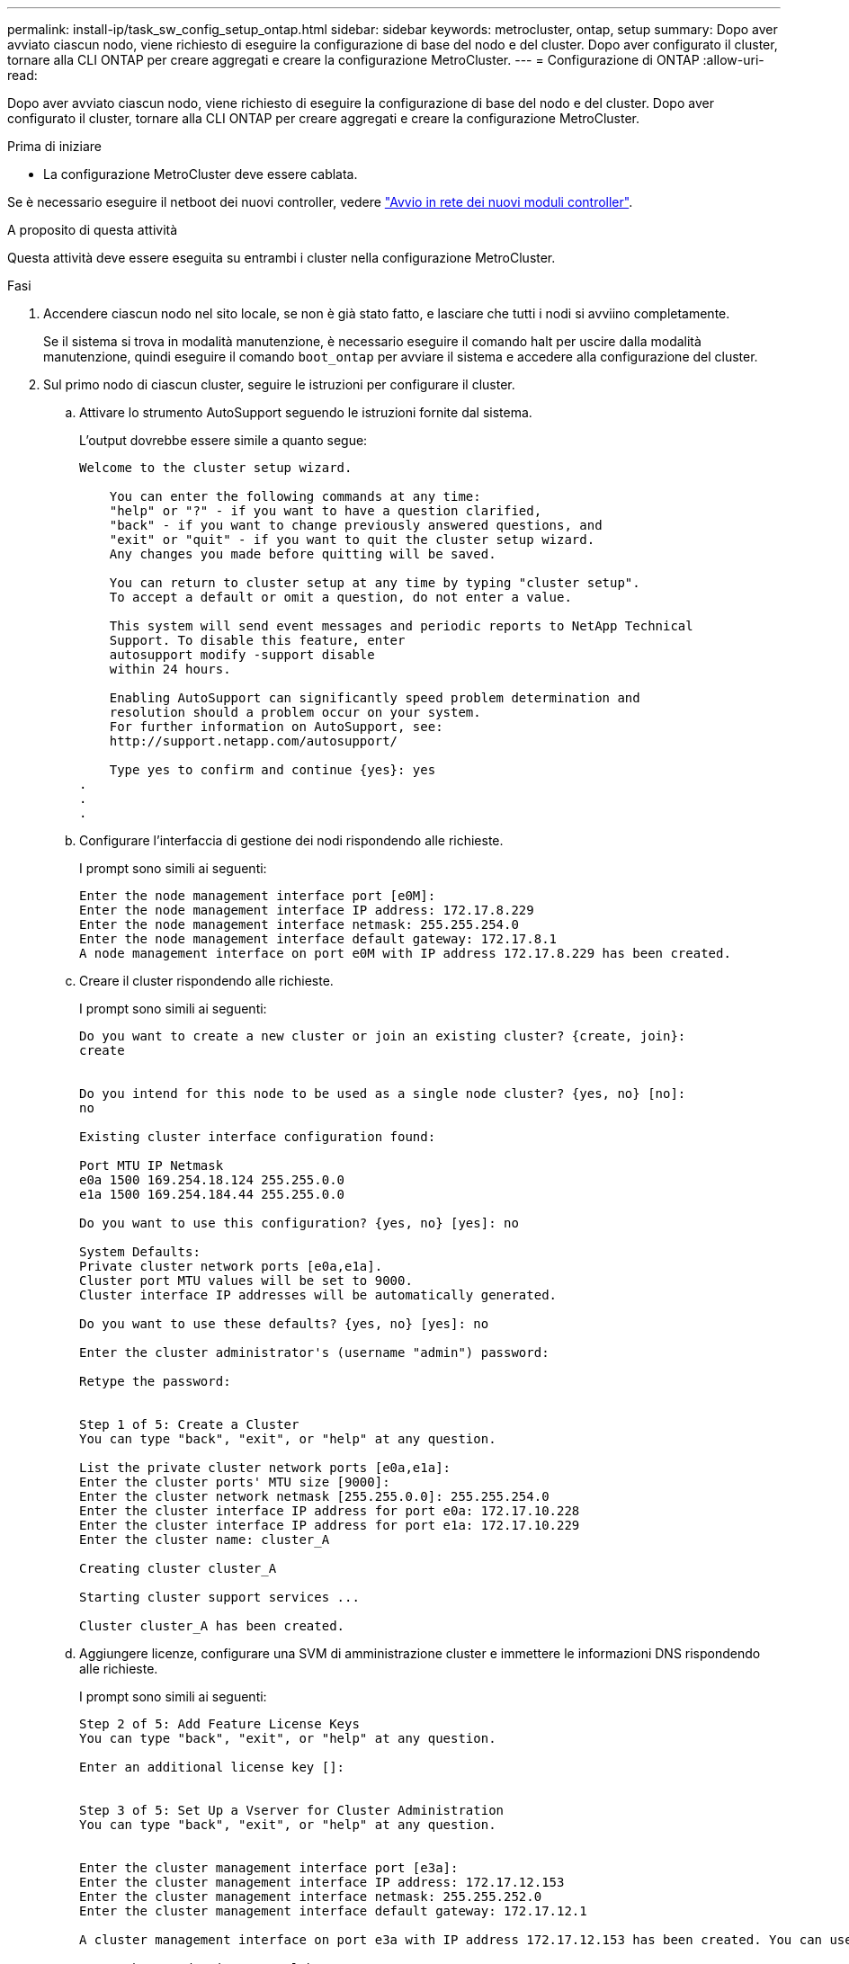 ---
permalink: install-ip/task_sw_config_setup_ontap.html 
sidebar: sidebar 
keywords: metrocluster, ontap, setup 
summary: Dopo aver avviato ciascun nodo, viene richiesto di eseguire la configurazione di base del nodo e del cluster. Dopo aver configurato il cluster, tornare alla CLI ONTAP per creare aggregati e creare la configurazione MetroCluster. 
---
= Configurazione di ONTAP
:allow-uri-read: 


[role="lead"]
Dopo aver avviato ciascun nodo, viene richiesto di eseguire la configurazione di base del nodo e del cluster. Dopo aver configurato il cluster, tornare alla CLI ONTAP per creare aggregati e creare la configurazione MetroCluster.

.Prima di iniziare
* La configurazione MetroCluster deve essere cablata.


Se è necessario eseguire il netboot dei nuovi controller, vedere link:../upgrade/task_upgrade_controllers_in_a_four_node_ip_mcc_us_switchover_and_switchback_mcc_ip.html#netbooting-the-new-controllers["Avvio in rete dei nuovi moduli controller"].

.A proposito di questa attività
Questa attività deve essere eseguita su entrambi i cluster nella configurazione MetroCluster.

.Fasi
. Accendere ciascun nodo nel sito locale, se non è già stato fatto, e lasciare che tutti i nodi si avviino completamente.
+
Se il sistema si trova in modalità manutenzione, è necessario eseguire il comando halt per uscire dalla modalità manutenzione, quindi eseguire il comando `boot_ontap` per avviare il sistema e accedere alla configurazione del cluster.

. Sul primo nodo di ciascun cluster, seguire le istruzioni per configurare il cluster.
+
.. Attivare lo strumento AutoSupport seguendo le istruzioni fornite dal sistema.
+
L'output dovrebbe essere simile a quanto segue:

+
[listing]
----
Welcome to the cluster setup wizard.

    You can enter the following commands at any time:
    "help" or "?" - if you want to have a question clarified,
    "back" - if you want to change previously answered questions, and
    "exit" or "quit" - if you want to quit the cluster setup wizard.
    Any changes you made before quitting will be saved.

    You can return to cluster setup at any time by typing "cluster setup".
    To accept a default or omit a question, do not enter a value.

    This system will send event messages and periodic reports to NetApp Technical
    Support. To disable this feature, enter
    autosupport modify -support disable
    within 24 hours.

    Enabling AutoSupport can significantly speed problem determination and
    resolution should a problem occur on your system.
    For further information on AutoSupport, see:
    http://support.netapp.com/autosupport/

    Type yes to confirm and continue {yes}: yes
.
.
.
----
.. Configurare l'interfaccia di gestione dei nodi rispondendo alle richieste.
+
I prompt sono simili ai seguenti:

+
[listing]
----
Enter the node management interface port [e0M]:
Enter the node management interface IP address: 172.17.8.229
Enter the node management interface netmask: 255.255.254.0
Enter the node management interface default gateway: 172.17.8.1
A node management interface on port e0M with IP address 172.17.8.229 has been created.
----
.. Creare il cluster rispondendo alle richieste.
+
I prompt sono simili ai seguenti:

+
[listing]
----
Do you want to create a new cluster or join an existing cluster? {create, join}:
create


Do you intend for this node to be used as a single node cluster? {yes, no} [no]:
no

Existing cluster interface configuration found:

Port MTU IP Netmask
e0a 1500 169.254.18.124 255.255.0.0
e1a 1500 169.254.184.44 255.255.0.0

Do you want to use this configuration? {yes, no} [yes]: no

System Defaults:
Private cluster network ports [e0a,e1a].
Cluster port MTU values will be set to 9000.
Cluster interface IP addresses will be automatically generated.

Do you want to use these defaults? {yes, no} [yes]: no

Enter the cluster administrator's (username "admin") password:

Retype the password:


Step 1 of 5: Create a Cluster
You can type "back", "exit", or "help" at any question.

List the private cluster network ports [e0a,e1a]:
Enter the cluster ports' MTU size [9000]:
Enter the cluster network netmask [255.255.0.0]: 255.255.254.0
Enter the cluster interface IP address for port e0a: 172.17.10.228
Enter the cluster interface IP address for port e1a: 172.17.10.229
Enter the cluster name: cluster_A

Creating cluster cluster_A

Starting cluster support services ...

Cluster cluster_A has been created.
----
.. Aggiungere licenze, configurare una SVM di amministrazione cluster e immettere le informazioni DNS rispondendo alle richieste.
+
I prompt sono simili ai seguenti:

+
[listing]
----
Step 2 of 5: Add Feature License Keys
You can type "back", "exit", or "help" at any question.

Enter an additional license key []:


Step 3 of 5: Set Up a Vserver for Cluster Administration
You can type "back", "exit", or "help" at any question.


Enter the cluster management interface port [e3a]:
Enter the cluster management interface IP address: 172.17.12.153
Enter the cluster management interface netmask: 255.255.252.0
Enter the cluster management interface default gateway: 172.17.12.1

A cluster management interface on port e3a with IP address 172.17.12.153 has been created. You can use this address to connect to and manage the cluster.

Enter the DNS domain names: lab.netapp.com
Enter the name server IP addresses: 172.19.2.30
DNS lookup for the admin Vserver will use the lab.netapp.com domain.

Step 4 of 5: Configure Storage Failover (SFO)
You can type "back", "exit", or "help" at any question.


SFO will be enabled when the partner joins the cluster.


Step 5 of 5: Set Up the Node
You can type "back", "exit", or "help" at any question.

Where is the controller located []: svl
----
.. Abilitare il failover dello storage e configurare il nodo rispondendo alle richieste.
+
I prompt sono simili ai seguenti:

+
[listing]
----
Step 4 of 5: Configure Storage Failover (SFO)
You can type "back", "exit", or "help" at any question.


SFO will be enabled when the partner joins the cluster.


Step 5 of 5: Set Up the Node
You can type "back", "exit", or "help" at any question.

Where is the controller located []: site_A
----
.. Completare la configurazione del nodo, ma non creare aggregati di dati.
+
È possibile utilizzare Gestione di sistema di ONTAP, indicando il browser Web all'indirizzo IP di gestione del cluster (https://172.17.12.153[]).

+
https://docs.netapp.com/us-en/ontap-sm-classic/online-help-96-97/index.html["Gestione del cluster con Gestore di sistema (ONTAP 9.7 e versioni precedenti)"^]

+
https://docs.netapp.com/us-en/ontap/index.html#about-ontap-system-manager["Gestore di sistema ONTAP (versione 9.7 e successive)"]

.. Configurare il Service Processor (SP):
+
link:https://docs.netapp.com/us-en/ontap/system-admin/sp-bmc-network-config-concept.html["Configurare la rete SP/BMC"^]

+
link:https://docs.netapp.com/us-en/ontap-sm-classic/online-help-96-97/concept_service_processors.html["Utilizza un Service Processor con Gestione di sistema - ONTAP 9.7 e versioni precedenti"^]



. Avviare il controller successivo e unirsi al cluster, seguendo le istruzioni.
. Verificare che i nodi siano configurati in modalità ad alta disponibilità:
+
`storage failover show -fields mode`

+
In caso contrario, è necessario configurare la modalità ha su ciascun nodo, quindi riavviare i nodi:

+
`storage failover modify -mode ha -node localhost`

+
[]
====

NOTE: Lo stato di configurazione previsto di ha e failover dello storage è il seguente:

** La modalità HA è configurata ma il failover dello storage non è abilitato.
** La funzionalità HA Takeover è disattivata.
** Le interfacce HA sono offline.
** La modalità HA, il failover dello storage e le interfacce vengono configurati più avanti nel processo.


====
. Verificare che siano configurate quattro porte come interconnessioni cluster:
+
`network port show`

+
Le interfacce IP di MetroCluster non sono attualmente configurate e non vengono visualizzate nell'output del comando.

+
L'esempio seguente mostra due porte del cluster su Node_A_1:

+
[listing]
----
cluster_A::*> network port show -role cluster



Node: node_A_1

                                                                       Ignore

                                                  Speed(Mbps) Health   Health

Port      IPspace      Broadcast Domain Link MTU  Admin/Oper  Status   Status

--------- ------------ ---------------- ---- ---- ----------- -------- ------

e4a       Cluster      Cluster          up   9000  auto/40000 healthy  false

e4e       Cluster      Cluster          up   9000  auto/40000 healthy  false


Node: node_A_2

                                                                       Ignore

                                                  Speed(Mbps) Health   Health

Port      IPspace      Broadcast Domain Link MTU  Admin/Oper  Status   Status

--------- ------------ ---------------- ---- ---- ----------- -------- ------

e4a       Cluster      Cluster          up   9000  auto/40000 healthy  false

e4e       Cluster      Cluster          up   9000  auto/40000 healthy  false


4 entries were displayed.
----
. Ripetere questi passaggi sul cluster partner.


.Cosa fare in seguito
Tornare all'interfaccia della riga di comando di ONTAP e completare la configurazione di MetroCluster eseguendo le seguenti operazioni.
